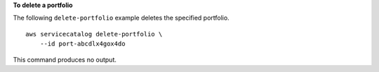**To delete a portfolio**

The following ``delete-portfolio`` example deletes the specified portfolio. ::

    aws servicecatalog delete-portfolio \
        --id port-abcdlx4gox4do

This command produces no output.
